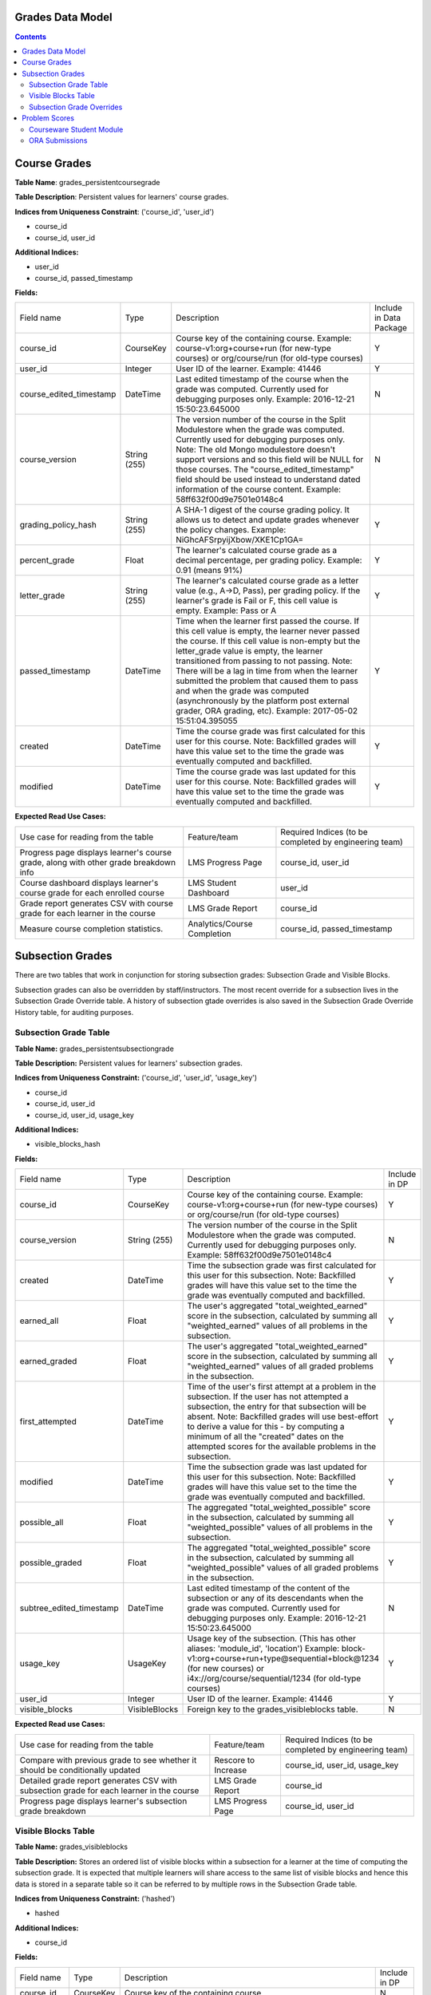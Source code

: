 Grades Data Model
-----------------

.. contents::

Course Grades
-------------

**Table Name**: grades_persistentcoursegrade

**Table Description**: Persistent values for learners' course grades.

**Indices from Uniqueness Constraint**: ('course_id', 'user_id')

* course_id
* course_id, user_id

**Additional Indices:**

* user_id
* course_id, passed_timestamp

**Fields:**

+-------------------------+--------------+-----------------------------------------------------------------------------------------------------------------------------------------------------------------------------------------------------------------------------------------------+-------------------------+
| Field name              | Type         | Description                                                                                                                                                                                                                                   | Include in Data Package |
+-------------------------+--------------+-----------------------------------------------------------------------------------------------------------------------------------------------------------------------------------------------------------------------------------------------+-------------------------+
| course_id               | CourseKey    | Course key of the containing course.                                                                                                                                                                                                          | Y                       |
|                         |              | Example:                                                                                                                                                                                                                                      |                         |
|                         |              | course-v1:org+course+run (for new-type courses) or                                                                                                                                                                                            |                         |
|                         |              | org/course/run (for old-type courses)                                                                                                                                                                                                         |                         |
+-------------------------+--------------+-----------------------------------------------------------------------------------------------------------------------------------------------------------------------------------------------------------------------------------------------+-------------------------+
| user_id                 | Integer      | User ID of the learner.                                                                                                                                                                                                                       | Y                       |
|                         |              | Example: 41446                                                                                                                                                                                                                                |                         |
+-------------------------+--------------+-----------------------------------------------------------------------------------------------------------------------------------------------------------------------------------------------------------------------------------------------+-------------------------+
| course_edited_timestamp | DateTime     | Last edited timestamp of the course when the grade was computed.                                                                                                                                                                              | N                       |
|                         |              | Currently used for debugging purposes only.                                                                                                                                                                                                   |                         |
|                         |              | Example: 2016-12-21 15:50:23.645000                                                                                                                                                                                                           |                         |
+-------------------------+--------------+-----------------------------------------------------------------------------------------------------------------------------------------------------------------------------------------------------------------------------------------------+-------------------------+
| course_version          | String (255) | The version number of the course in the Split Modulestore when the grade was computed.                                                                                                                                                        | N                       |
|                         |              | Currently used for debugging purposes only.                                                                                                                                                                                                   |                         |
|                         |              | Note: The old Mongo modulestore doesn't support versions and so this field will be NULL for those courses. The "course_edited_timestamp" field should be used instead to understand dated information of the course content.                  |                         |
|                         |              | Example: 58ff632f00d9e7501e0148c4                                                                                                                                                                                                             |                         |
+-------------------------+--------------+-----------------------------------------------------------------------------------------------------------------------------------------------------------------------------------------------------------------------------------------------+-------------------------+
| grading_policy_hash     | String (255) | A SHA-1 digest of the course grading policy.  It allows us to detect and update grades whenever the policy changes.                                                                                                                           | Y                       |
|                         |              | Example: NiGhcAFSrpyijXbow/XKE1Cp1GA=                                                                                                                                                                                                         |                         |
+-------------------------+--------------+-----------------------------------------------------------------------------------------------------------------------------------------------------------------------------------------------------------------------------------------------+-------------------------+
| percent_grade           | Float        | The learner's calculated course grade as a decimal percentage, per grading policy.                                                                                                                                                            | Y                       |
|                         |              | Example: 0.91 (means 91%)                                                                                                                                                                                                                     |                         |
+-------------------------+--------------+-----------------------------------------------------------------------------------------------------------------------------------------------------------------------------------------------------------------------------------------------+-------------------------+
| letter_grade            | String (255) | The learner's calculated course grade as a letter value (e.g., A→D, Pass), per grading policy.  If the learner's grade is Fail or F, this cell value is empty.                                                                                | Y                       |
|                         |              | Example: Pass or A                                                                                                                                                                                                                            |                         |
+-------------------------+--------------+-----------------------------------------------------------------------------------------------------------------------------------------------------------------------------------------------------------------------------------------------+-------------------------+
| passed_timestamp        | DateTime     | Time when the learner first passed the course.  If this cell value is empty, the learner never passed the course.  If this cell value is non-empty but the letter_grade value is empty, the learner transitioned from passing to not passing. | Y                       |
|                         |              | Note: There will be a lag in time from when the learner submitted the problem that caused them to pass and when the grade was computed (asynchronously by the platform post external grader, ORA grading, etc).                               |                         |
|                         |              | Example: 2017-05-02 15:51:04.395055                                                                                                                                                                                                           |                         |
+-------------------------+--------------+-----------------------------------------------------------------------------------------------------------------------------------------------------------------------------------------------------------------------------------------------+-------------------------+
| created                 | DateTime     | Time the course grade was first calculated for this user for this course.                                                                                                                                                                     | Y                       |
|                         |              | Note: Backfilled grades will have this value set to the time the grade was eventually computed and backfilled.                                                                                                                                |                         |
+-------------------------+--------------+-----------------------------------------------------------------------------------------------------------------------------------------------------------------------------------------------------------------------------------------------+-------------------------+
| modified                | DateTime     | Time the course grade was last updated for this user for this course.                                                                                                                                                                         | Y                       |
|                         |              | Note: Backfilled grades will have this value set to the time the grade was eventually computed and backfilled.                                                                                                                                |                         |
+-------------------------+--------------+-----------------------------------------------------------------------------------------------------------------------------------------------------------------------------------------------------------------------------------------------+-------------------------+

**Expected Read Use Cases:**

+--------------------------------------------------------------------------------------+-----------------------------+---------------------------------------+
| Use case for reading from the table                                                  | Feature/team                | Required Indices                      |
|                                                                                      |                             | (to be completed by engineering team) |
+--------------------------------------------------------------------------------------+-----------------------------+---------------------------------------+
| Progress page displays learner's course grade, along with other grade breakdown info | LMS Progress Page           | course_id, user_id                    |
+--------------------------------------------------------------------------------------+-----------------------------+---------------------------------------+
| Course dashboard displays learner's course grade for each enrolled course            | LMS Student Dashboard       | user_id                               |
+--------------------------------------------------------------------------------------+-----------------------------+---------------------------------------+
| Grade report generates CSV with course grade for each learner in the course          | LMS Grade Report            | course_id                             |
+--------------------------------------------------------------------------------------+-----------------------------+---------------------------------------+
| Measure course completion statistics.                                                | Analytics/Course Completion | course_id, passed_timestamp           |
+--------------------------------------------------------------------------------------+-----------------------------+---------------------------------------+


Subsection Grades
-----------------

There are two tables that work in conjunction for storing subsection grades: Subsection Grade and Visible Blocks.

Subsection grades can also be overridden by staff/instructors. The most recent override for a subsection lives in the Subsection Grade Override table.
A history of subsection gtade overrides is also saved in the Subsection Grade Override History table, for auditing purposes.

Subsection Grade Table
^^^^^^^^^^^^^^^^^^^^^^

**Table Name:** grades_persistentsubsectiongrade

**Table Description:** Persistent values for learners' subsection grades.

**Indices from Uniqueness Constraint:** ('course_id', 'user_id', 'usage_key')

* course_id
* course_id, user_id
* course_id, user_id, usage_key

**Additional Indices:**

* visible_blocks_hash

**Fields:**

+--------------------------+---------------+---------------------------------------------------------------------------------------------------------------------------------------------------------------------------------------------------+---------------+
| Field name               | Type          | Description                                                                                                                                                                                       | Include in DP |
+--------------------------+---------------+---------------------------------------------------------------------------------------------------------------------------------------------------------------------------------------------------+---------------+
| course_id                | CourseKey     | Course key of the containing course.                                                                                                                                                              | Y             |
|                          |               | Example:                                                                                                                                                                                          |               |
|                          |               | course-v1:org+course+run (for new-type courses) or                                                                                                                                                |               |
|                          |               | org/course/run (for old-type courses)                                                                                                                                                             |               |
+--------------------------+---------------+---------------------------------------------------------------------------------------------------------------------------------------------------------------------------------------------------+---------------+
| course_version           | String (255)  | The version number of the course in the Split Modulestore when the grade was computed.                                                                                                            | N             |
|                          |               | Currently used for debugging purposes only.                                                                                                                                                       |               |
|                          |               | Example: 58ff632f00d9e7501e0148c4                                                                                                                                                                 |               |
+--------------------------+---------------+---------------------------------------------------------------------------------------------------------------------------------------------------------------------------------------------------+---------------+
| created                  | DateTime      | Time the subsection grade was first calculated for this user for this subsection.                                                                                                                 | Y             |
|                          |               | Note: Backfilled grades will have this value set to the time the grade was eventually computed and backfilled.                                                                                    |               |
+--------------------------+---------------+---------------------------------------------------------------------------------------------------------------------------------------------------------------------------------------------------+---------------+
| earned_all               | Float         | The user's aggregated "total_weighted_earned" score in the subsection, calculated by summing all "weighted_earned" values of all problems in the subsection.                                      | Y             |
+--------------------------+---------------+---------------------------------------------------------------------------------------------------------------------------------------------------------------------------------------------------+---------------+
| earned_graded            | Float         | The user's aggregated "total_weighted_earned" score in the subsection, calculated by summing all "weighted_earned" values of all graded problems in the subsection.                               | Y             |
+--------------------------+---------------+---------------------------------------------------------------------------------------------------------------------------------------------------------------------------------------------------+---------------+
| first_attempted          | DateTime      | Time of the user's first attempt at a problem in the subsection. If the user has not attempted a subsection, the entry for that subsection will be absent.                                        | Y             |
|                          |               | Note: Backfilled grades will use best-effort to derive a value for this - by computing a minimum of all the "created" dates on the attempted scores for the available problems in the subsection. |               |
+--------------------------+---------------+---------------------------------------------------------------------------------------------------------------------------------------------------------------------------------------------------+---------------+
| modified                 | DateTime      | Time the subsection grade was last updated for this user for this subsection.                                                                                                                     | Y             |
|                          |               | Note: Backfilled grades will have this value set to the time the grade was eventually computed and backfilled.                                                                                    |               |
+--------------------------+---------------+---------------------------------------------------------------------------------------------------------------------------------------------------------------------------------------------------+---------------+
| possible_all             | Float         | The aggregated "total_weighted_possible" score in the subsection, calculated by summing all "weighted_possible" values of all problems in the subsection.                                         | Y             |
+--------------------------+---------------+---------------------------------------------------------------------------------------------------------------------------------------------------------------------------------------------------+---------------+
| possible_graded          | Float         | The aggregated "total_weighted_possible" score in the subsection, calculated by summing all "weighted_possible" values of all graded problems in the subsection.                                  | Y             |
+--------------------------+---------------+---------------------------------------------------------------------------------------------------------------------------------------------------------------------------------------------------+---------------+
| subtree_edited_timestamp | DateTime      | Last edited timestamp of the content of the subsection or any of its descendants when the grade was computed.                                                                                     | N             |
|                          |               | Currently used for debugging purposes only.                                                                                                                                                       |               |
|                          |               | Example: 2016-12-21 15:50:23.645000                                                                                                                                                               |               |
+--------------------------+---------------+---------------------------------------------------------------------------------------------------------------------------------------------------------------------------------------------------+---------------+
| usage_key                | UsageKey      | Usage key of the subsection. (This has other aliases: 'module_id', 'location')                                                                                                                    | Y             |
|                          |               | Example:                                                                                                                                                                                          |               |
|                          |               | block-v1:org+course+run+type@sequential+block@1234 (for new courses) or                                                                                                                           |               |
|                          |               | i4x://org/course/sequential/1234 (for old-type courses)                                                                                                                                           |               |
+--------------------------+---------------+---------------------------------------------------------------------------------------------------------------------------------------------------------------------------------------------------+---------------+
| user_id                  | Integer       | User ID of the learner.                                                                                                                                                                           | Y             |
|                          |               | Example: 41446                                                                                                                                                                                    |               |
+--------------------------+---------------+---------------------------------------------------------------------------------------------------------------------------------------------------------------------------------------------------+---------------+
| visible_blocks           | VisibleBlocks | Foreign key to the grades_visibleblocks table.                                                                                                                                                    | N             |
+--------------------------+---------------+---------------------------------------------------------------------------------------------------------------------------------------------------------------------------------------------------+---------------+

**Expected Read use Cases:**

+------------------------------------------------------------------------------------------+---------------------+---------------------------------------+
| Use case for reading from the table                                                      | Feature/team        | Required Indices                      |
|                                                                                          |                     | (to be completed by engineering team) |
+------------------------------------------------------------------------------------------+---------------------+---------------------------------------+
| Compare with previous grade to see whether it should be conditionally updated            | Rescore to Increase | course_id, user_id, usage_key         |
+------------------------------------------------------------------------------------------+---------------------+---------------------------------------+
| Detailed grade report generates CSV with subsection grade for each learner in the course | LMS Grade Report    | course_id                             |
+------------------------------------------------------------------------------------------+---------------------+---------------------------------------+
| Progress page displays learner's subsection grade breakdown                              | LMS Progress Page   | course_id, user_id                    |
+------------------------------------------------------------------------------------------+---------------------+---------------------------------------+

Visible Blocks Table
^^^^^^^^^^^^^^^^^^^^
**Table Name:** grades_visibleblocks

**Table Description:** Stores an ordered list of visible blocks within a subsection for a learner at the time of computing the subsection grade.  It is expected that multiple learners will share access to the same list of visible blocks and hence this data is stored in a separate table so it can be referred to by multiple rows in the Subsection Grade table.

**Indices from Uniqueness Constraint:** ('hashed')

* hashed

**Additional Indices:**

* course_id

**Fields:**

+-------------+--------------+---------------------------------------------------------------------------------------------------------------------------------------------------------------------------------------------------------------------------------------------------------------------------------------------------------------------------------------------------------------------------------------------------------------------------------------+---------------+
| Field name  | Type         | Description                                                                                                                                                                                                                                                                                                                                                                                                                           | Include in DP |
+-------------+--------------+---------------------------------------------------------------------------------------------------------------------------------------------------------------------------------------------------------------------------------------------------------------------------------------------------------------------------------------------------------------------------------------------------------------------------------------+---------------+
| course_id   | CourseKey    | Course key of the containing course.                                                                                                                                                                                                                                                                                                                                                                                                  | N             |
+-------------+--------------+---------------------------------------------------------------------------------------------------------------------------------------------------------------------------------------------------------------------------------------------------------------------------------------------------------------------------------------------------------------------------------------------------------------------------------------+---------------+
| hashed      | String (100) | A SHA1 hash of the blocks_json value.                                                                                                                                                                                                                                                                                                                                                                                                 | N             |
+-------------+--------------+---------------------------------------------------------------------------------------------------------------------------------------------------------------------------------------------------------------------------------------------------------------------------------------------------------------------------------------------------------------------------------------------------------------------------------------+---------------+
| blocks_json | LongText     | A JSON with the following information:                                                                                                                                                                                                                                                                                                                                                                                                | N             |
|             |              | version: An integer representing the version number of the data format.                                                                                                                                                                                                                                                                                                                                                               |               |
|             |              | course_key: Serialized CourseKey of the containing course.                                                                                                                                                                                                                                                                                                                                                                            |               |
|             |              | blocks: An ordered list of serialized UsageKeys of all blocks that are accessible to the user within a particular subsection.                                                                                                                                                                                                                                                                                                         |               |
|             |              | Note: The blocks field contains a list of usage keys of all blocks within a subsection that are visible to the user at the time of computing the user's subsection grade.  The value changes whenever users' access to content within the subsection changes: cohort assignment change, role change, course team adds/removes unit/problem, etc. When changed, a new row is created in the table with a corresponding new hash value. |               |
+-------------+--------------+---------------------------------------------------------------------------------------------------------------------------------------------------------------------------------------------------------------------------------------------------------------------------------------------------------------------------------------------------------------------------------------------------------------------------------------+---------------+

Subsection Grade Overrides
^^^^^^^^^^^^^^^^^^^^^^^^^^

**Table Name:** grades_persistentsubsectiongradeoverride

**Table Description:** Stores the most recent override for a given subsection. In grade calculation, supersedes persisted subsection grade totals. The historical version of this table (grades_historicalpersistentsubsectiongradeoverride) captures a rolling list of previous overrides for audit purposes.

**Indices from Uniqueness Constraint:** ('id')

* id

**Additional Indices:**

* created
* modified
* grade_id

**Fields:**

+--------------------------+---------------------+---------------------------------------------------------------------------------------------------------------------------+
| Field name               | Type                | Description                                                                                                               |
+--------------------------+---------------------+---------------------------------------------------------------------------------------------------------------------------+
| id                       | int(11)             | Auto-incrementing ID of the override.                                                                                     |
+--------------------------+---------------------+---------------------------------------------------------------------------------------------------------------------------+
| created                  | datetime(6)         | When the override was first created.                                                                                      |
+--------------------------+---------------------+---------------------------------------------------------------------------------------------------------------------------+
| modified                 | datetime(6)         | When the override was last modified.                                                                                      |
+--------------------------+---------------------+---------------------------------------------------------------------------------------------------------------------------+
| earned_all_override      | double              | The total number of earned points (graded and ungraded) to be overridden.                                                 |
|                          |                     | Note: It’s unclear how this is actually used since this is null in some cases and wouldn’t factor into grade calculation. |
+--------------------------+---------------------+---------------------------------------------------------------------------------------------------------------------------+
| possible_all_override    | double              | Total number of possible points (both graded and ungraded) for a subsection.                                              |
+--------------------------+---------------------+---------------------------------------------------------------------------------------------------------------------------+
| earned_graded_override   | double              | The points to be overridden for for the subsection.                                                                       |
+--------------------------+---------------------+---------------------------------------------------------------------------------------------------------------------------+
| possible_graded_override | double              | The total possible graded score for the subsection.                                                                       |
+--------------------------+---------------------+---------------------------------------------------------------------------------------------------------------------------+
| grade_id                 | bigint(20) unsigned | 1:1 mapping to a grades_persistentsubsectiongrade.id, specifying which grade this override applies to.                    |
+--------------------------+---------------------+---------------------------------------------------------------------------------------------------------------------------+
| override_reason          | varchar(300)        | Instructor provided reason for override. Example: Student bribed me with doughnuts so I’m increasing their score.         |
+--------------------------+---------------------+---------------------------------------------------------------------------------------------------------------------------+
| system                   | varchar(100)        | Where the override was performed.                                                                                         |
|                          |                     | Examples: GRADEBOOK, grade-import                                                                                         |
+--------------------------+---------------------+---------------------------------------------------------------------------------------------------------------------------+


Problem Scores
--------------
A learner's score for a specific problem is stored in either of 2 SQL tables, depending on the type of problem.

Courseware Student Module
^^^^^^^^^^^^^^^^^^^^^^^^^

**Table Name:** courseware_studentmodule

**Table Description:** A general-purpose storage for user-specific state for any xBlock/xModule (not just problem-types).  In addition to user-state, separate fields exist to store "earned" and "possible" grades for scorable blocks.

**Indices from Uniqueness Constraint:** ('student', 'module_id', 'course_id')

* student
* student, module_id
* student, module_id, course_id

**Additional Indices:**

* module_type
* module_id
* course_id
* grade
* done
* created
* modified

**Fields:**

+-------------+-----------------+---------------------------------------------------------------------------------------------------------------------------------------------------------------------------------------------------------+
| Field name  | Type            | Description                                                                                                                                                                                             |
+-------------+-----------------+---------------------------------------------------------------------------------------------------------------------------------------------------------------------------------------------------------+
| student     | User            | Foreign key to the User table.                                                                                                                                                                          |
+-------------+-----------------+---------------------------------------------------------------------------------------------------------------------------------------------------------------------------------------------------------+
| state       | String          | Free formed string that is contextually interpreted by the xBlock in question.                                                                                                                          |
+-------------+-----------------+---------------------------------------------------------------------------------------------------------------------------------------------------------------------------------------------------------+
| module_type | String (32)     | Block type of the xBlock in question.  For example: problem, video, html, chapter, etc.                                                                                                                 |
+-------------+-----------------+---------------------------------------------------------------------------------------------------------------------------------------------------------------------------------------------------------+
| module_id   | UsageKey (255)  | Usage key of the xBlock in question.                                                                                                                                                                    |
+-------------+-----------------+---------------------------------------------------------------------------------------------------------------------------------------------------------------------------------------------------------+
| modified    | DateTime        | Time the row was last modified.                                                                                                                                                                         |
+-------------+-----------------+---------------------------------------------------------------------------------------------------------------------------------------------------------------------------------------------------------+
| max_grade   | Float           | The problem's "raw_possible" score at the time the user submitted the problem. Persisting this value here allows for the problem's content to change without affecting the user's score on the problem. |
+-------------+-----------------+---------------------------------------------------------------------------------------------------------------------------------------------------------------------------------------------------------+
| grade       | Float           | The user's "raw_earned" score on the problem.                                                                                                                                                           |
+-------------+-----------------+---------------------------------------------------------------------------------------------------------------------------------------------------------------------------------------------------------+
| done        | String          | Possible values: Not Applicable, Finished, Incomplete                                                                                                                                                   |
+-------------+-----------------+---------------------------------------------------------------------------------------------------------------------------------------------------------------------------------------------------------+
| created     | DateTime        | Time the row was created.                                                                                                                                                                               |
+-------------+-----------------+---------------------------------------------------------------------------------------------------------------------------------------------------------------------------------------------------------+
| course_id   | CourseKey (255) | Course key of the containing course of the xBlock in question.                                                                                                                                          |
+-------------+-----------------+---------------------------------------------------------------------------------------------------------------------------------------------------------------------------------------------------------+


ORA Submissions
^^^^^^^^^^^^^^^

**Table Name:** submissions_score

**Table Description:** One of the tables amongst the suite of tables used for ORA submissions.  This particular table stores the scores for ORA problems.

**Indices from Uniqueness Constraint:** ('id')

* id

**Additional Indices:**

* student_item_id
* submission_id
* created_at

**Fields:**

+-----------------+------------------+---------------------------------------------------------------------------------------------------------------------------------------------------------------------------------------------------------------+
| Field name      | Type             | Description                                                                                                                                                                                                   |
+-----------------+------------------+---------------------------------------------------------------------------------------------------------------------------------------------------------------------------------------------------------------+
| created_at      | DateTime         | Time the row was created.                                                                                                                                                                                     |
+-----------------+------------------+---------------------------------------------------------------------------------------------------------------------------------------------------------------------------------------------------------------+
| points_earned   | Positive Integer | The user's "weighted_earned" score on the problem.                                                                                                                                                            |
+-----------------+------------------+---------------------------------------------------------------------------------------------------------------------------------------------------------------------------------------------------------------+
| points_possible | Float            | The problem's "weighted_possible" score at the time the user submitted the problem. Persisting this value here allows for the problem's content to change without affecting the user's score on the problem.  |
|                 |                  | Note, since points_earned and points_possible reflect the weighted values, the problem's weight is not applied for scores in the Submissions table when grades are aggregated.                                |
+-----------------+------------------+---------------------------------------------------------------------------------------------------------------------------------------------------------------------------------------------------------------+
| reset           | Boolean          | Indicates that the score in this row should reset the current highest score.                                                                                                                                  |
+-----------------+------------------+---------------------------------------------------------------------------------------------------------------------------------------------------------------------------------------------------------------+
| student_item    | StudentItem      | Foreign key to the submissions_studentitem table.                                                                                                                                                             |
+-----------------+------------------+---------------------------------------------------------------------------------------------------------------------------------------------------------------------------------------------------------------+
| submission      | Submission       | Foreign key to the submissions_submission table.                                                                                                                                                              |
+-----------------+------------------+---------------------------------------------------------------------------------------------------------------------------------------------------------------------------------------------------------------+
